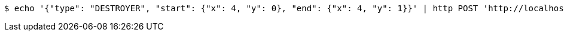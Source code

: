[source,bash]
----
$ echo '{"type": "DESTROYER", "start": {"x": 4, "y": 0}, "end": {"x": 4, "y": 1}}' | http POST 'http://localhost:8080/boards/1' 'Content-Type:application/json;charset=UTF-8'
----